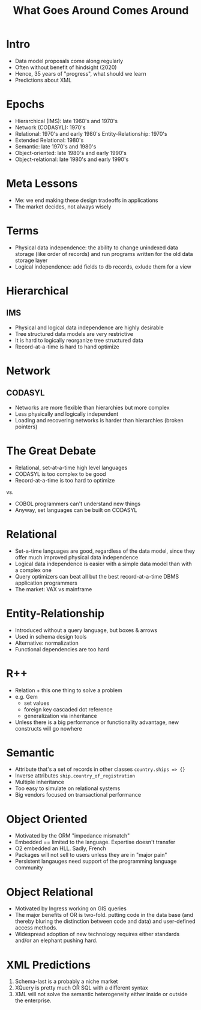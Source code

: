 #+TITLE: What Goes Around Comes Around

* Intro
:PROPERTIES:
:data-background: img/lawn.jpg
:data-state: blur
:END:

- Data model proposals come along regularly
- Often without benefit of hindsight (2020)
- Hence, 35 years of "progress", what should we learn
- Predictions about XML

* Epochs
:PROPERTIES:
:data-background: img/lawn.jpg
:data-state: blur
:END:

- Hierarchical (IMS): late 1960's and 1970's
- Network (CODASYL): 1970's
- Relational: 1970's and early 1980's Entity-Relationship: 1970's
- Extended Relational: 1980's
- Semantic: late 1970's and 1980's
- Object-oriented: late 1980's and early 1990's
- Object-relational: late 1980's and early 1990's

* Meta Lessons
:PROPERTIES:
:data-background: img/golden-arches.jpg
:data-state: blur
:END:

- Me: we end making these design tradeoffs in applications
- The market decides, not always wisely

* Terms
:PROPERTIES:
:data-background: img/nicea.jpg
:data-state: blur
:END:

- Physical data independence: the ability to change unindexed data
  storage (like order of records) and run programs written for the old
  data storage layer
- Logical independence: add fields to db records, exlude them for a view

* Hierarchical
:PROPERTIES:
:data-background: img/big-key.jpg
:data-state: blur
:END:

** IMS
- Physical and logical data independence are highly desirable
- Tree structured data models are very restrictive
- It is hard to logically reorganize tree structured data
- Record-at-a-time is hard to hand optimize

* Network
:PROPERTIES:
:data-background: img/bunch-keys.jpg
:data-state: blur
:END:

** CODASYL

- Networks are more flexible than hierarchies but more complex
- Less physically and logically independent
- Loading and recovering networks is harder than hierarchies
  (broken pointers)

* The Great Debate
:PROPERTIES:
:data-background: img/duel.jpg
:data-state: blur
:END:

- Relational, set-at-a-time high level languages
- CODASYL is too complex to be good
- Record-at-a-time is too hard to optimize

vs.

- COBOL programmers can't understand new things
- Anyway, set languages can be built on CODASYL

* Relational
:PROPERTIES:
:data-background: img/rustic-table.jpg
:data-state: blur
:END:

- Set-a-time languages are good, regardless of the data model, since
  they offer much improved physical data independence
- Logical data independence is easier with a simple data model than
  with a complex one
- Query optimizers can beat all but the best record-at-a-time DBMS
  application programmers
- The market: VAX vs mainframe

* Entity-Relationship
:PROPERTIES:
:data-background: img/straw-arrows.jpg
:data-state: blur
:END:

- Introduced without a query language, but boxes & arrows
- Used in schema design tools
- Alternative: normalization
- Functional dependencies are too hard

* R++
:PROPERTIES:
:data-background: img/table-with-stuff.jpg
:data-state: blur
:END:

- Relation + this one thing to solve a problem
- e.g. Gem
  - set values
  - foreign key cascaded dot reference
  - generalization via inheritance
- Unless there is a big performance or functionality advantage, new constructs will go nowhere

* Semantic
:PROPERTIES:
:data-background: img/kitchen-sink.jpg
:data-state: blur
:END:

- Attribute that's a set of records in other classes =country.ships => {}=
- Inverse attributes =ship.country_of_registration=
- Multiple inheritance
- Too easy to simulate on relational systems
- Big vendors focused on transactional performance

* Object Oriented
:PROPERTIES:
:data-background: img/cuneiform.jpg
:data-state: blur
:END:

- Motivated by the ORM "impedance mismatch"
- Embedded == limited to the language. Expertise doesn't transfer
- O2 embedded an HLL. Sadly, French
- Packages will not sell to users unless they are in "major pain"
- Persistent langauges need support of the programming language community

* Object Relational

- Motivated by Ingress working on GIS queries
- The major benefits of OR is two-fold. putting code in the data base (and thereby bluring the distinction between code and data) and user-defined access methods.
- Widespread adoption of new technology requires either standards and/or an elephant pushing hard.

* XML Predictions

17. Schema-last is a probably a niche market
18. XQuery is pretty much OR SQL with a different syntax
19. XML will not solve the semantic heterogeneity either inside or outside the enterprise.
